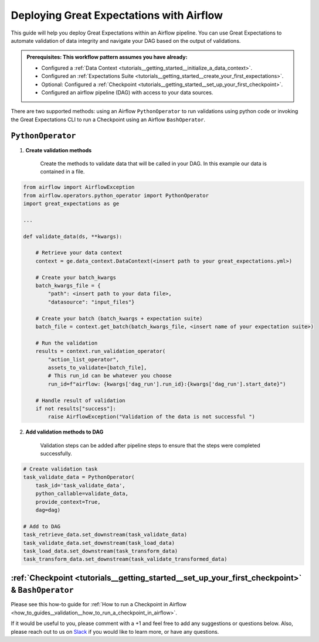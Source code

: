 .. _deloyment_airflow:

Deploying Great Expectations with Airflow
=========================================

This guide will help you deploy Great Expectations within an Airflow pipeline. You can use Great Expectations to automate validation of data integrity and navigate your DAG based on the output of validations.

.. admonition:: Prerequisites: This workflow pattern assumes you have already:

    - Configured a :ref:`Data Context <tutorials__getting_started__initialize_a_data_context>`.
    - Configured an :ref:`Expectations Suite <tutorials__getting_started__create_your_first_expectations>`.
    - Optional: Configured a :ref:`Checkpoint <tutorials__getting_started__set_up_your_first_checkpoint>`.
    - Configured an airflow pipeline (DAG) with access to your data sources.

There are two supported methods: using an Airflow ``PythonOperator`` to run validations using python code or invoking the Great Expectations CLI to run a Checkpoint using an Airflow ``BashOperator``.

``PythonOperator``
------------------

1. **Create validation methods**

    Create the methods to validate data that will be called in your DAG. In this example our data is contained in a file.

.. code-block:: python

    from airflow import AirflowException
    from airflow.operators.python_operator import PythonOperator
    import great_expectations as ge

    ...

    def validate_data(ds, **kwargs):

        # Retrieve your data context
        context = ge.data_context.DataContext(<insert path to your great_expectations.yml>)

        # Create your batch_kwargs
        batch_kwargs_file = {
            "path": <insert path to your data file>,
            "datasource": "input_files"}

        # Create your batch (batch_kwargs + expectation suite)
        batch_file = context.get_batch(batch_kwargs_file, <insert name of your expectation suite>)

        # Run the validation
        results = context.run_validation_operator(
            "action_list_operator",
            assets_to_validate=[batch_file],
            # This run_id can be whatever you choose
            run_id=f"airflow: {kwargs['dag_run'].run_id}:{kwargs['dag_run'].start_date}")

        # Handle result of validation
        if not results["success"]:
            raise AirflowException("Validation of the data is not successful ")


2. **Add validation methods to DAG**

    Validation steps can be added after pipeline steps to ensure that the steps were completed successfully.

.. code-block:: python

    # Create validation task
    task_validate_data = PythonOperator(
        task_id='task_validate_data',
        python_callable=validate_data,
        provide_context=True,
        dag=dag)

    # Add to DAG
    task_retrieve_data.set_downstream(task_validate_data)
    task_validate_data.set_downstream(task_load_data)
    task_load_data.set_downstream(task_transform_data)
    task_transform_data.set_downstream(task_validate_transformed_data)


:ref:`Checkpoint <tutorials__getting_started__set_up_your_first_checkpoint>` & ``BashOperator``
------------------------------

Please see this how-to guide for :ref:`How to run a Checkpoint in Airflow <how_to_guides__validation__how_to_run_a_checkpoint_in_airflow>`.


If it would be useful to you, please comment with a +1 and feel free to add any suggestions or questions below.  Also, please reach out to us on `Slack <greatexpectations.io/slack>`_ if you would like to learn more, or have any questions.

.. discourse::
    :topic_identifier: 34